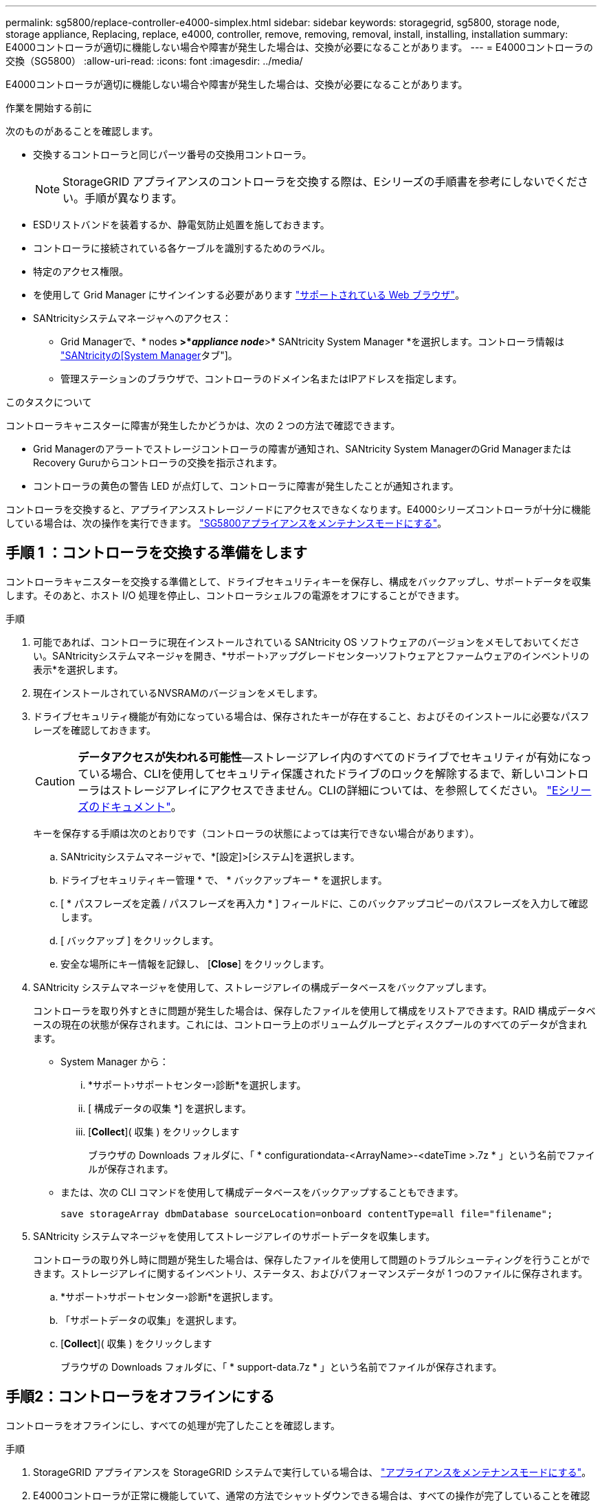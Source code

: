 ---
permalink: sg5800/replace-controller-e4000-simplex.html 
sidebar: sidebar 
keywords: storagegrid, sg5800, storage node, storage appliance, Replacing, replace, e4000, controller, remove, removing, removal, install, installing, installation 
summary: E4000コントローラが適切に機能しない場合や障害が発生した場合は、交換が必要になることがあります。 
---
= E4000コントローラの交換（SG5800）
:allow-uri-read: 
:icons: font
:imagesdir: ../media/


[role="lead"]
E4000コントローラが適切に機能しない場合や障害が発生した場合は、交換が必要になることがあります。

.作業を開始する前に
次のものがあることを確認します。

* 交換するコントローラと同じパーツ番号の交換用コントローラ。
+

NOTE: StorageGRID アプライアンスのコントローラを交換する際は、Eシリーズの手順書を参考にしないでください。手順が異なります。

* ESDリストバンドを装着するか、静電気防止処置を施しておきます。
* コントローラに接続されている各ケーブルを識別するためのラベル。
* 特定のアクセス権限。
* を使用して Grid Manager にサインインする必要があります https://docs.netapp.com/us-en/storagegrid-118/admin/web-browser-requirements.html["サポートされている Web ブラウザ"^]。
* SANtricityシステムマネージャへのアクセス：
+
** Grid Managerで、* nodes *>*_appliance node_*>* SANtricity System Manager *を選択します。コントローラ情報は https://docs.netapp.com/us-en/storagegrid-118/monitor/viewing-santricity-system-manager-tab.html["SANtricityの[System Manager]タブ"]。
** 管理ステーションのブラウザで、コントローラのドメイン名またはIPアドレスを指定します。




.このタスクについて
コントローラキャニスターに障害が発生したかどうかは、次の 2 つの方法で確認できます。

* Grid Managerのアラートでストレージコントローラの障害が通知され、SANtricity System ManagerのGrid ManagerまたはRecovery Guruからコントローラの交換を指示されます。
* コントローラの黄色の警告 LED が点灯して、コントローラに障害が発生したことが通知されます。


コントローラを交換すると、アプライアンスストレージノードにアクセスできなくなります。E4000シリーズコントローラが十分に機能している場合は、次の操作を実行できます。 link:../commonhardware/placing-appliance-into-maintenance-mode.html["SG5800アプライアンスをメンテナンスモードにする"]。



== 手順 1 ：コントローラを交換する準備をします

コントローラキャニスターを交換する準備として、ドライブセキュリティキーを保存し、構成をバックアップし、サポートデータを収集します。そのあと、ホスト I/O 処理を停止し、コントローラシェルフの電源をオフにすることができます。

.手順
. 可能であれば、コントローラに現在インストールされている SANtricity OS ソフトウェアのバージョンをメモしておいてください。SANtricityシステムマネージャを開き、*サポート›アップグレードセンター›ソフトウェアとファームウェアのインベントリの表示*を選択します。
. 現在インストールされているNVSRAMのバージョンをメモします。
. ドライブセキュリティ機能が有効になっている場合は、保存されたキーが存在すること、およびそのインストールに必要なパスフレーズを確認しておきます。
+

CAUTION: *データアクセスが失われる可能性*—ストレージアレイ内のすべてのドライブでセキュリティが有効になっている場合、CLIを使用してセキュリティ保護されたドライブのロックを解除するまで、新しいコントローラはストレージアレイにアクセスできません。CLIの詳細については、を参照してください。 https://docs.netapp.com/us-en/e-series-cli/index.html["Eシリーズのドキュメント"]。

+
キーを保存する手順は次のとおりです（コントローラの状態によっては実行できない場合があります）。

+
.. SANtricityシステムマネージャで、*[設定]>[システム]を選択します。
.. ドライブセキュリティキー管理 * で、 * バックアップキー * を選択します。
.. [ * パスフレーズを定義 / パスフレーズを再入力 * ] フィールドに、このバックアップコピーのパスフレーズを入力して確認します。
.. [ バックアップ ] をクリックします。
.. 安全な場所にキー情報を記録し、 [*Close*] をクリックします。


. SANtricity システムマネージャを使用して、ストレージアレイの構成データベースをバックアップします。
+
コントローラを取り外すときに問題が発生した場合は、保存したファイルを使用して構成をリストアできます。RAID 構成データベースの現在の状態が保存されます。これには、コントローラ上のボリュームグループとディスクプールのすべてのデータが含まれます。

+
** System Manager から：
+
... *サポート›サポートセンター›診断*を選択します。
... [ 構成データの収集 *] を選択します。
... [*Collect*]( 収集 ) をクリックします
+
ブラウザの Downloads フォルダに、「 * configurationdata-<ArrayName>-<dateTime >.7z * 」という名前でファイルが保存されます。



** または、次の CLI コマンドを使用して構成データベースをバックアップすることもできます。
+
`save storageArray dbmDatabase sourceLocation=onboard contentType=all file="filename";`



. SANtricity システムマネージャを使用してストレージアレイのサポートデータを収集します。
+
コントローラの取り外し時に問題が発生した場合は、保存したファイルを使用して問題のトラブルシューティングを行うことができます。ストレージアレイに関するインベントリ、ステータス、およびパフォーマンスデータが 1 つのファイルに保存されます。

+
.. *サポート›サポートセンター›診断*を選択します。
.. 「サポートデータの収集」を選択します。
.. [*Collect*]( 収集 ) をクリックします
+
ブラウザの Downloads フォルダに、「 * support-data.7z * 」という名前でファイルが保存されます。







== 手順2：コントローラをオフラインにする

コントローラをオフラインにし、すべての処理が完了したことを確認します。

.手順
. StorageGRID アプライアンスを StorageGRID システムで実行している場合は、 link:../commonhardware/placing-appliance-into-maintenance-mode.html["アプライアンスをメンテナンスモードにする"]。
. E4000コントローラが正常に機能していて、通常の方法でシャットダウンできる場合は、すべての操作が完了していることを確認します。
+
.. キャッシュメモリ内のデータがドライブに書き込まれるまで待ちます。
+
キャッシュされたデータをドライブに書き込む必要がある場合は、コントローラの背面にある緑のキャッシュアクティブ LED が点灯します。この LED が消灯するまで待つ必要があります。

.. SANtricity システムマネージャのホームページで、「 * 進行中の処理を表示」を選択します。
.. すべての処理が完了したことを確認してから、次の手順に進みます。


. コントローラシェルフの両方の電源スイッチをオフにします。
. コントローラシェルフのすべての LED が消灯するまで待ちます。




== 手順3：E4000コントローラキャニスターを取り外す

E4000コントローラキャニスターを取り外します。

.手順
. ESD リストバンドを装着するか、静電気防止処置を施します。
. コントローラキャニスターに接続された各ケーブルにラベルを付けます。
. コントローラキャニスターからすべてのケーブルを外します。
+

CAUTION: パフォーマンスの低下を防ぐために、ケーブルをねじったり、折り曲げたり、はさんだり、踏みつけたりしないでください。

. カムハンドルのラッチを外れるまで押し、カムハンドルをいっぱいまで開いてコントローラキャニスターをミッドプレーンから外し、両手でコントローラキャニスターをシャーシから引き出します。
. 取り外し可能なカバーを上にして、静電気防止処置を施した平らな場所にコントローラを置きます。
. コントローラキャニスターの側面にある青いボタンを押してカバーを開き、カバーを上に回転させてコントローラキャニスターから取り外します。




== 手順4：交換用コントローラに転送するパーツを特定する

交換用コントローラにはパーツがあらかじめ取り付けられている場合があります。交換用コントローラキャニスターに移す必要があるパーツを特定します。

. 取り外し可能なカバーを上にして、交換用コントローラを静電気防止処置を施した平らな場所に置きます。
. コントローラキャニスターの側面にある青いボタンを押してカバーを開き、カバーを上に回転させてコントローラキャニスターから取り外します。
. 交換用コントローラにバッテリ/ DIMMが搭載されているかどうかを確認します。表示される場合は、コントローラのカバーを再度取り付け、に進みます。 <<step8_replace_controller,手順8：コントローラを交換する>>。それ以外の場合：
+
** 交換用コントローラにバッテリまたはDIMMが搭載されていない場合は、に進みます。 <<step5_remove_battery,手順5：バッテリを取り外す>>。
** 交換用コントローラにバッテリが搭載されていてDIMMが搭載されていない場合は、に進みます。 <<step6_remove_dimm,手順6：DIMMを移動する>>。






== 手順5：バッテリを取り外す

障害のあるコントローラからバッテリを取り外し、交換用コントローラに取り付けます。

.手順
. コントローラキャニスターからバッテリを取り外します。
+
.. コントローラキャニスターの側面にある青いボタンを押します。
.. 保持ブラケットからバッテリを上にスライドさせ、持ち上げてコントローラキャニスターから取り出します。
.. バッテリプラグ前面のクリップを押してプラグをソケットから外し、バッテリケーブルをソケットから抜きます。
+
image::../media/drw_E4000_replace_nvbattery_IEOPS-862.png[NVMEMバッテリを取り外します。]

+
|===


 a| 
image::../media/legend_icon_01.png[凡例アイコン01]
| バッテリリリースタブ 


 a| 
image::../media/legend_icon_02.png[凡例アイコン 02]
| バッテリ電源コネクタ 
|===


. バッテリを交換用コントローラキャニスターに移動します。
+
.. バッテリを金属板の側壁の保持ブラケットに合わせますが、接続しないでください。残りのコンポーネントを交換用コントローラキャニスターに移動したら、プラグを差し込みます。


. 交換用コントローラにDIMMが事前に取り付けられている場合は、に進みます。 <<step7_install_battery,手順7：バッテリを取り付ける>>。それ以外の場合は、次の手順に進みます。




== 手順6：DIMMを移動する

障害のあるコントローラキャニスターからDIMMを取り外し、交換用コントローラキャニスターに取り付けます。

.手順
. コントローラキャニスターでDIMMの場所を確認します。
+

NOTE: DIMMを交換用コントローラキャニスターの同じ場所に正しい向きで挿入できるように、ソケット内のDIMMの場所をメモします。
障害のあるコントローラキャニスターからDIMMを取り外します。

+
.. DIMMの両側にある2つのツメをゆっくり押し開いて、DIMMをスロットから外します。
+
DIMMが少し上に回転します。

.. DIMMを所定の位置まで回転させ、ソケットから引き出します。
+

NOTE: DIMM 回路基板のコンポーネントに力が加わらないように、 DIMM の両端を慎重に持ちます。

+
image::../media/drw_E4000_replace_dimms_IEOPS-865.png[DIMMを取り外します。]

+
|===


 a| 
image::../media/legend_icon_01.png[凡例アイコン01]
| DIMM のツメ 


 a| 
image::../media/legend_icon_02.png[凡例アイコン 02]
| DIMM 
|===


. 交換用コントローラキャニスターにバッテリが接続されていないことを確認します。
. DIMMは、障害コントローラと同じ場所に交換用コントローラに取り付けます。
+
.. DIMM の両端のノッチにツメがかかるまで、 DIMM の上部を慎重にしっかり押し込みます。
+
DIMM のスロットへの挿入にはある程度の力が必要です。簡単に挿入できない場合は、 DIMM をスロットに正しく合わせてから再度挿入してください。

+

NOTE: DIMM がスロットにまっすぐ差し込まれていることを目で確認してください。



. 他のDIMMについても同じ手順を繰り返します。
. 交換用コントローラにバッテリが装着されている場合は、に進みます。 <<step8_replace_controller,手順8：コントローラを交換する>>。それ以外の場合は、次の手順に進みます。




== 手順7：バッテリを取り付ける

交換用コントローラキャニスターにバッテリを取り付けます。

.手順
. バッテリプラグをコントローラキャニスターのソケットに再度接続します。
+
プラグがマザーボードのバッテリソケットに固定されていることを確認します。

. バッテリを金属板の側壁の保持ブラケットに合わせます。
. バッテリラッチがカチッという音がして側壁の開口部に収まるまで、バッテリパックを下にスライドさせます。
. コントローラキャニスターのカバーを再度取り付け、所定の位置にロックします。




== 手順8：コントローラを交換する

交換用コントローラを設置し、ノードがグリッドに再参加したことを確認します。

.手順
. 交換用コントローラをアプライアンスに取り付けます。
+
.. 取り外し可能なカバーが下になるようにコントローラを裏返します。
.. カムハンドルを開いた状態でコントローラをスライドし、アプライアンスに最後まで挿入します。
.. カムハンドルを左側に動かして、コントローラを所定の位置にロックします。
.. ケーブルを交換します。
.. コントローラシェルフの電源をオンにします。
.. E4000コントローラが再起動するまで待ちます。
.. 交換用コントローラに IP アドレスを割り当てる方法を決定します。
+

NOTE: 交換用コントローラにIPアドレスを割り当てる手順は、管理ポートを接続したネットワークにDHCPサーバがあるかどうか、およびすべてのドライブがセキュリティ保護されているかどうかによって異なります。

+
管理ポート 1 が DHCP サーバがあるネットワークに接続されている場合は、新しいコントローラの IP アドレスが DHCP サーバから取得されます。この値は、元のコントローラの IP アドレスと異なる場合があります。



. ストレージアレイにセキュアドライブがある場合は、ドライブセキュリティキーをインポートします。それ以外の場合は、次の手順に進みます。すべてのセキュアドライブを含むストレージアレイ、またはセキュアドライブとセキュアでないドライブが混在しているストレージアレイの場合は、以下の該当する手順に従います。
+

NOTE: セキュアでないドライブ _ 未割り当てのドライブ、グローバルホットスペアドライブ、またはドライブセキュリティ機能で保護されていないボリュームグループまたはプールに含まれるドライブです。セキュアドライブとは、ドライブセキュリティを使用してセキュアなボリュームグループまたはディスクプールに属するドライブを割り当てたものです。

+
** * セキュリティ保護されたドライブのみ ( セキュリティ保護されていないドライブは不要 )* ：
+
... ストレージアレイのコマンドラインインターフェイス（ CLI ）にアクセスします。CLIの詳細については、を参照してください。 https://docs.netapp.com/us-en/e-series-cli/index.html["Eシリーズのドキュメント"]。
... 該当するシンプレックスNVSRAMをコントローラにロードします。
+
例： `download storageArray NVSRAM file=\"N4000-881834-SG4.dlp\" forceDownload=TRUE;`

... シンプレックスNVSRAMをロードしたあとに、コントローラが「最適」*であることを確認します。
... 外部セキュリティキー管理を使用する場合は、 https://docs.netapp.com/us-en/e-series/upgrade-controllers/upgrade-unlock-drives-task.html#external-key-management["コントローラで外部キー管理を設定する"]。
... 内部セキュリティキー管理を使用している場合は、次のコマンドを入力してセキュリティキーをインポートします。
+
[listing]
----
import storageArray securityKey file="C:/file.slk"
passPhrase="passPhrase";
----
+
ここで、

+
**** `C:/file.slk` は、ドライブセキュリティキーのディレクトリの場所と名前です。
**** `passPhrase` は、セキュリティキーがインポートされてコントローラがリブートされ、新しいコントローラでストレージアレイに保存されている設定が適用されたあとにファイルのロックを解除するために必要なパスフレーズです。


... 次の手順に進み、新しいコントローラが「最適」になっていることを確認します。


** * 安全なドライブと安全でないドライブの混在 * ：
+
... サポートバンドルを収集して、ストレージアレイプロファイルを開きます。
... セキュアでないドライブの場所をすべて検出して記録します。これらの場所はサポートバンドルに含まれています。
... システムの電源を切ります。
... セキュアでないドライブを取り外します。
... コントローラを交換してください。
... システムの電源を入れ、デジタル表示ディスプレイにトレイ番号が表示されるまで待ちます。
... SANtricityシステムマネージャで、*[設定]>[システム]を選択します。
... [ セキュリティキーの管理 ] セクションで、 [ キーの作成 / 変更 *] を選択して新しいセキュリティキーを作成します。
... 保存したセキュリティキーをインポートするには、「 Secure Drives のロック解除」を選択します。
... を実行します `set allDrives nativeState` CLIコマンド。
... コントローラが自動的にリブートされます。
... コントローラがブートし、デジタル表示ディスプレイにトレイ番号または L5 が点滅するまで待ちます。
... システムの電源を切ります。
... セキュアでないドライブを取り付け直します。
... SANtricity システムマネージャを使用してコントローラをリセットします。
... システムの電源を入れ、デジタル表示ディスプレイにトレイ番号が表示されるまで待ちます。
... 次の手順に進み、新しいコントローラが「最適」になっていることを確認します。




. この手順の実行中にアプライアンスをメンテナンスモードにした場合は、アプライアンスを通常の動作モードに戻します。StorageGRID アプライアンス・インストーラから、 *Advanced*>* Reboot Controller* を選択し、 * Reboot into StorageGRID * を選択します。
+
image::../media/reboot_controller_from_maintenance_mode.png[コントローラをメンテナンスモードでリブートします]

. リブート中に、ノードのステータスを監視して、ノードが再びグリッドに参加したタイミングを確認します。
+
アプライアンスがリブートし、グリッドに再度参加します。このプロセスには最大20分かかることがあります。

. リブートが完了し、ノードが再びグリッドに参加したことを確認します。Grid Managerで、[Nodes]ページのステータスが[Normal]（緑のチェックマークアイコン）になっていることを確認します image:../media/icon_alert_green_checkmark.png["緑のチェックマーク"] （ノード名の左側）に表示されます。これは、アクティブなアラートがなく、ノードがグリッドに接続されていることを示します。
+
image::../media/nodes_menu.png[アプライアンスノードがグリッドに再参加しました]

. SANtricity System Manager で、新しいコントローラが「最適」になっていることを確認します。
+
.. 「 * ハードウェア * 」を選択します。
.. コントローラシェルフの場合は、 * Show back of shelf * を選択します。
.. 交換したコントローラキャニスターを選択します。
.. 「 * 表示設定 * 」を選択します。
.. コントローラの * Status * が最適な状態であることを確認します。
.. ステータスが「最適」でない場合は、コントローラを強調表示し、「オンラインにする」を選択します。


. SANtricity システムマネージャを使用してストレージアレイのサポートデータを収集します。
+
.. *サポート›サポートセンター›診断*を選択します。
.. 「サポートデータの収集」を選択します。
.. [*Collect*]( 収集 ) をクリックします
+
ブラウザの Downloads フォルダに、「 * support-data.7z * 」という名前でファイルが保存されます。





.次の手順
部品の交換後、障害のある部品は、キットに付属する RMA 指示書に従ってネットアップに返却してください。を参照してください https://mysupport.netapp.com/site/info/rma["パーツの返品と交換"^] 詳細については、を参照してください。
